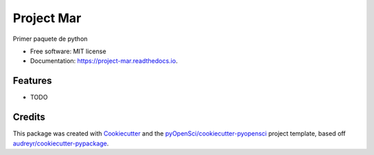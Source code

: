 ===========
Project Mar
===========


.. image:: https://img.shields.io/pypi/v/project_mar.svg
        :target: https://pypi.python.org/pypi/project_mar

.. image:: https://img.shields.io/travis/marespinas/project_mar.svg
        :target: https://travis-ci.org/marespinas/project_mar

.. image:: https://codecov.io/gh/marespinas/project_mar/branch/master/graph/badge.svg
        :target: https://codecov.io/gh/marespinas/project_mar

.. image:: https://readthedocs.org/projects/project-mar/badge/?version=latest
        :target: https://project-mar.readthedocs.io/en/latest/?badge=latest
        :alt: Documentation Status




Primer paquete de python


* Free software: MIT license
* Documentation: https://project-mar.readthedocs.io.


Features
--------

* TODO

Credits
-------

This package was created with Cookiecutter_ and the `pyOpenSci/cookiecutter-pyopensci`_ project template, based off `audreyr/cookiecutter-pypackage`_.

.. _Cookiecutter: https://github.com/audreyr/cookiecutter
.. _`pyOpenSci/cookiecutter-pyopensci`: https://github.com/pyOpenSci/cookiecutter-pyopensci
.. _`audreyr/cookiecutter-pypackage`: https://github.com/audreyr/cookiecutter-pypackage
